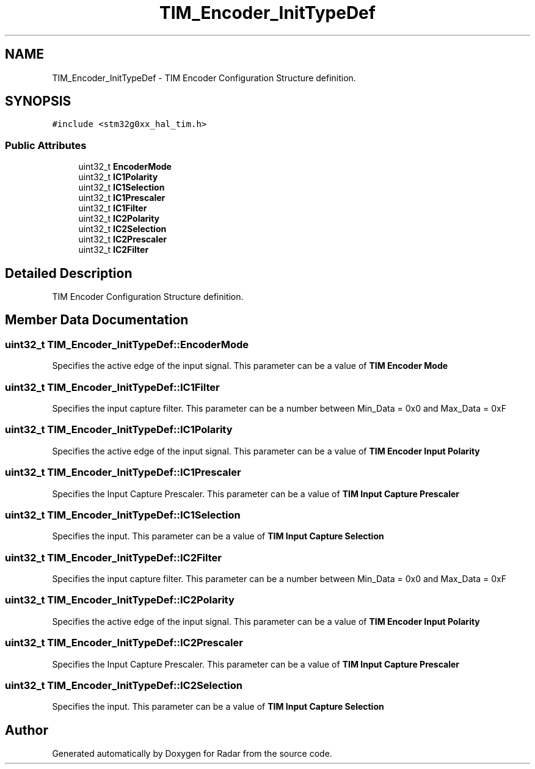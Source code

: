 .TH "TIM_Encoder_InitTypeDef" 3 "Version 1.0.0" "Radar" \" -*- nroff -*-
.ad l
.nh
.SH NAME
TIM_Encoder_InitTypeDef \- TIM Encoder Configuration Structure definition\&.  

.SH SYNOPSIS
.br
.PP
.PP
\fC#include <stm32g0xx_hal_tim\&.h>\fP
.SS "Public Attributes"

.in +1c
.ti -1c
.RI "uint32_t \fBEncoderMode\fP"
.br
.ti -1c
.RI "uint32_t \fBIC1Polarity\fP"
.br
.ti -1c
.RI "uint32_t \fBIC1Selection\fP"
.br
.ti -1c
.RI "uint32_t \fBIC1Prescaler\fP"
.br
.ti -1c
.RI "uint32_t \fBIC1Filter\fP"
.br
.ti -1c
.RI "uint32_t \fBIC2Polarity\fP"
.br
.ti -1c
.RI "uint32_t \fBIC2Selection\fP"
.br
.ti -1c
.RI "uint32_t \fBIC2Prescaler\fP"
.br
.ti -1c
.RI "uint32_t \fBIC2Filter\fP"
.br
.in -1c
.SH "Detailed Description"
.PP 
TIM Encoder Configuration Structure definition\&. 
.SH "Member Data Documentation"
.PP 
.SS "uint32_t TIM_Encoder_InitTypeDef::EncoderMode"
Specifies the active edge of the input signal\&. This parameter can be a value of \fBTIM Encoder Mode\fP 
.SS "uint32_t TIM_Encoder_InitTypeDef::IC1Filter"
Specifies the input capture filter\&. This parameter can be a number between Min_Data = 0x0 and Max_Data = 0xF 
.SS "uint32_t TIM_Encoder_InitTypeDef::IC1Polarity"
Specifies the active edge of the input signal\&. This parameter can be a value of \fBTIM Encoder Input Polarity\fP 
.SS "uint32_t TIM_Encoder_InitTypeDef::IC1Prescaler"
Specifies the Input Capture Prescaler\&. This parameter can be a value of \fBTIM Input Capture Prescaler\fP 
.SS "uint32_t TIM_Encoder_InitTypeDef::IC1Selection"
Specifies the input\&. This parameter can be a value of \fBTIM Input Capture Selection\fP 
.SS "uint32_t TIM_Encoder_InitTypeDef::IC2Filter"
Specifies the input capture filter\&. This parameter can be a number between Min_Data = 0x0 and Max_Data = 0xF 
.SS "uint32_t TIM_Encoder_InitTypeDef::IC2Polarity"
Specifies the active edge of the input signal\&. This parameter can be a value of \fBTIM Encoder Input Polarity\fP 
.SS "uint32_t TIM_Encoder_InitTypeDef::IC2Prescaler"
Specifies the Input Capture Prescaler\&. This parameter can be a value of \fBTIM Input Capture Prescaler\fP 
.SS "uint32_t TIM_Encoder_InitTypeDef::IC2Selection"
Specifies the input\&. This parameter can be a value of \fBTIM Input Capture Selection\fP 

.SH "Author"
.PP 
Generated automatically by Doxygen for Radar from the source code\&.
